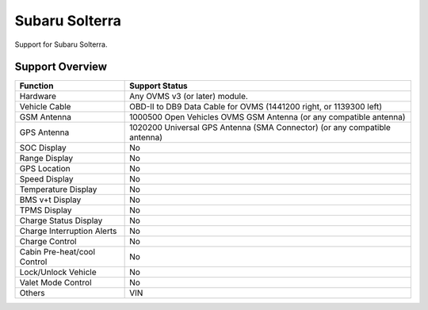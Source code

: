 ===============
Subaru Solterra
===============

Support for Subaru Solterra.

----------------
Support Overview
----------------

=========================== ==============
Function                    Support Status
=========================== ==============
Hardware                    Any OVMS v3 (or later) module.
Vehicle Cable               OBD-II to DB9 Data Cable for OVMS (1441200 right, or 1139300 left)
GSM Antenna                 1000500 Open Vehicles OVMS GSM Antenna (or any compatible antenna)
GPS Antenna                 1020200 Universal GPS Antenna (SMA Connector) (or any compatible antenna)
SOC Display                 No
Range Display               No
GPS Location                No
Speed Display               No
Temperature Display         No
BMS v+t Display             No
TPMS Display                No
Charge Status Display       No
Charge Interruption Alerts  No
Charge Control              No
Cabin Pre-heat/cool Control No
Lock/Unlock Vehicle         No
Valet Mode Control          No
Others                      VIN
=========================== ==============
